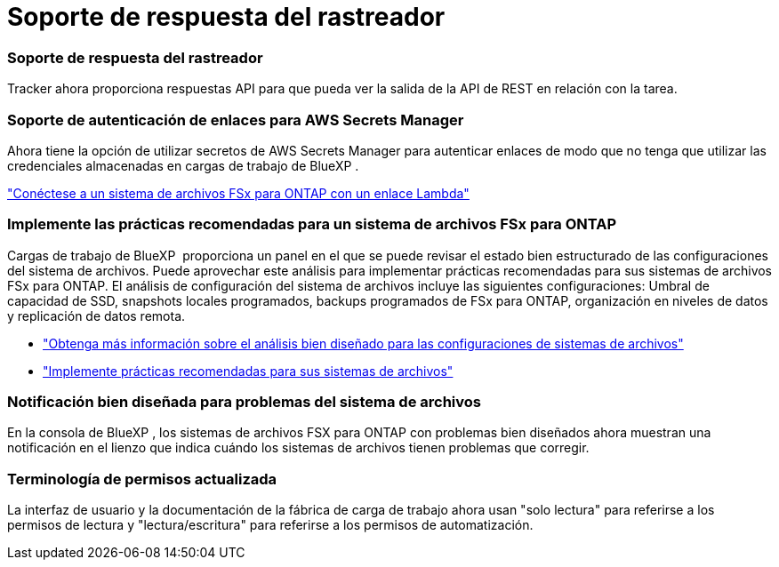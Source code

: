 = Soporte de respuesta del rastreador
:allow-uri-read: 




=== Soporte de respuesta del rastreador

Tracker ahora proporciona respuestas API para que pueda ver la salida de la API de REST en relación con la tarea.



=== Soporte de autenticación de enlaces para AWS Secrets Manager

Ahora tiene la opción de utilizar secretos de AWS Secrets Manager para autenticar enlaces de modo que no tenga que utilizar las credenciales almacenadas en cargas de trabajo de BlueXP .

link:https://docs.netapp.com/us-en/workload-fsx-ontap/create-link.html["Conéctese a un sistema de archivos FSx para ONTAP con un enlace Lambda"]



=== Implemente las prácticas recomendadas para un sistema de archivos FSx para ONTAP

Cargas de trabajo de BlueXP  proporciona un panel en el que se puede revisar el estado bien estructurado de las configuraciones del sistema de archivos. Puede aprovechar este análisis para implementar prácticas recomendadas para sus sistemas de archivos FSx para ONTAP. El análisis de configuración del sistema de archivos incluye las siguientes configuraciones: Umbral de capacidad de SSD, snapshots locales programados, backups programados de FSx para ONTAP, organización en niveles de datos y replicación de datos remota.

* link:https://docs.netapp.com/us-en/workload-fsx-ontap/configuration-analysis.html["Obtenga más información sobre el análisis bien diseñado para las configuraciones de sistemas de archivos"]
* link:https://review.docs.netapp.com/us-en/workload-fsx-ontap_well-architected/improve-configurations.html["Implemente prácticas recomendadas para sus sistemas de archivos"]




=== Notificación bien diseñada para problemas del sistema de archivos

En la consola de BlueXP , los sistemas de archivos FSX para ONTAP con problemas bien diseñados ahora muestran una notificación en el lienzo que indica cuándo los sistemas de archivos tienen problemas que corregir.



=== Terminología de permisos actualizada

La interfaz de usuario y la documentación de la fábrica de carga de trabajo ahora usan "solo lectura" para referirse a los permisos de lectura y "lectura/escritura" para referirse a los permisos de automatización.
